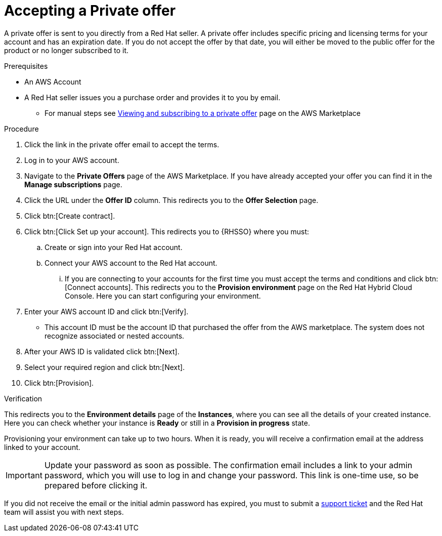:_mod-docs-content-type: PROCEDURE

[id="proc-saas-set-up-private"]

= Accepting a Private offer

[role="_abstract"]
A private offer is sent to you directly from a Red{nbsp}Hat seller. A private offer includes specific pricing and licensing terms for your account and has an expiration date. If you do not accept the offer by that date, you will either be moved to the public offer for the product or no longer subscribed to it.

.Prerequisites
* An AWS Account
* A Red{nbsp}Hat seller issues you a purchase order and provides it to you by email.
** For manual steps see link:https://docs.aws.amazon.com/marketplace/latest/buyerguide/buyer-private-offers.html#buyer-private-offers-subscribing[Viewing and subscribing to a private offer] page on the AWS Marketplace

.Procedure

. Click the link in the private offer email to accept the terms.
. Log in to your AWS account.
. Navigate to the *Private Offers* page of the AWS Marketplace. If you have already accepted your offer you can find it in the *Manage subscriptions* page.
. Click the URL under the *Offer ID* column. This redirects you to the *Offer Selection* page. 
. Click btn:[Create contract].
. Click btn:[Click Set up your account]. This redirects you to {RHSSO} where you must:
.. Create or sign into your Red{nbsp}Hat account.
.. Connect your AWS account to the Red{nbsp}Hat account.
... If you are connecting to your accounts for the first time you must accept the terms and conditions and click btn:[Connect accounts]. This redirects you to the *Provision environment* page on the Red{nbsp}Hat Hybrid Cloud Console. Here you can start configuring your environment.
. Enter your AWS account ID and click btn:[Verify].
* This account ID must be the account ID that purchased the offer from the AWS marketplace. The system does not recognize associated or nested accounts.
. After your AWS ID is validated click btn:[Next].
. Select your required region and click btn:[Next].
. Click btn:[Provision].

.Verification 

This redirects you to the *Environment details* page of the *Instances*, where you can see all the details of your created instance.
Here you can check whether your instance is *Ready* or still in a *Provision in progress* state.
 
Provisioning your environment can take up to two hours.
When it is ready, you will receive a confirmation email at the address linked to your account. 

[IMPORTANT]
====
Update your password as soon as possible.
The confirmation email includes a link to your admin password, which you will use to log in and change your password.
This link is one-time use, so be prepared before clicking it.
====

If you did not receive the email or the initial admin password has expired, you must to submit a link:https://access.redhat.com/support[support ticket] and the Red{nbsp}Hat team will assist you with next steps.
